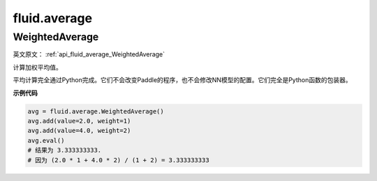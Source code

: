 
#################
fluid.average
#################
.. _cn_api_fluid_average_WeightedAverage:

WeightedAverage
>>>>>>>>>>>>>>>>>>>>>>>>>>

.. py:class:: paddle.fluid.average.WeightedAverage

英文原文： :ref:`api_fluid_average_WeightedAverage`

计算加权平均值。

平均计算完全通过Python完成。它们不会改变Paddle的程序，也不会修改NN模型的配置。它们完全是Python函数的包装器。

**示例代码**

.. code-block:: python

            avg = fluid.average.WeightedAverage()
            avg.add(value=2.0, weight=1)
            avg.add(value=4.0, weight=2)
            avg.eval()
            # 结果为 3.333333333.
            # 因为 (2.0 * 1 + 4.0 * 2) / (1 + 2) = 3.333333333




































